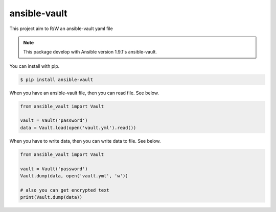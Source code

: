 =============
ansible-vault
=============

This project aim to R/W an ansible-vault yaml file

.. note::

   This package develop with Ansible version 1.9.1's ansible-vault.

You can install with pip.

.. code-block:: console

   $ pip install ansible-vault

When you have an ansible-vault file, then you can read file. See below.

.. code-block:: python

   from ansible_vault import Vault

   vault = Vault('password')
   data = Vault.load(open('vault.yml').read())

When you have to write data, then you can write data to file. See below.

.. code-block:: python

   from ansible_vault import Vault

   vault = Vault('password')
   Vault.dump(data, open('vault.yml', 'w'))

   # also you can get encrypted text
   print(Vault.dump(data))
